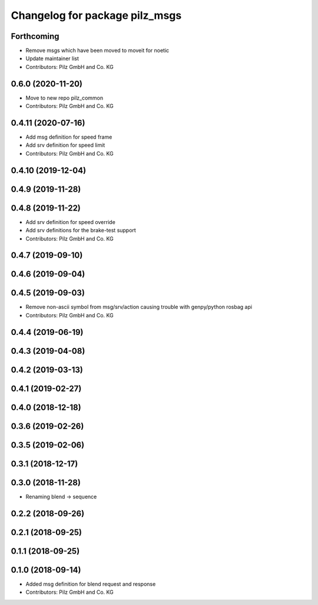 ^^^^^^^^^^^^^^^^^^^^^^^^^^^^^^^
Changelog for package pilz_msgs
^^^^^^^^^^^^^^^^^^^^^^^^^^^^^^^

Forthcoming
-----------
* Remove msgs which have been moved to moveit for noetic
* Update maintainer list
* Contributors: Pilz GmbH and Co. KG

0.6.0 (2020-11-20)
------------------
* Move to new repo pilz_common
* Contributors: Pilz GmbH and Co. KG

0.4.11 (2020-07-16)
-------------------
* Add msg definition for speed frame
* Add srv definition for speed limit
* Contributors: Pilz GmbH and Co. KG

0.4.10 (2019-12-04)
-------------------

0.4.9 (2019-11-28)
------------------

0.4.8 (2019-11-22)
------------------
* Add srv definition for speed override
* Add srv definitions for the brake-test support
* Contributors: Pilz GmbH and Co. KG

0.4.7 (2019-09-10)
------------------

0.4.6 (2019-09-04)
------------------

0.4.5 (2019-09-03)
------------------
* Remove non-ascii symbol from msg/srv/action causing trouble with genpy/python rosbag api
* Contributors: Pilz GmbH and Co. KG

0.4.4 (2019-06-19)
------------------

0.4.3 (2019-04-08)
------------------

0.4.2 (2019-03-13)
------------------

0.4.1 (2019-02-27)
------------------

0.4.0 (2018-12-18)
------------------

0.3.6 (2019-02-26)
------------------

0.3.5 (2019-02-06)
------------------

0.3.1 (2018-12-17)
------------------

0.3.0 (2018-11-28)
------------------
* Renaming blend -> sequence

0.2.2 (2018-09-26)
------------------

0.2.1 (2018-09-25)
------------------

0.1.1 (2018-09-25)
------------------

0.1.0 (2018-09-14)
------------------
* Added msg definition for blend request and response
* Contributors: Pilz GmbH and Co. KG
